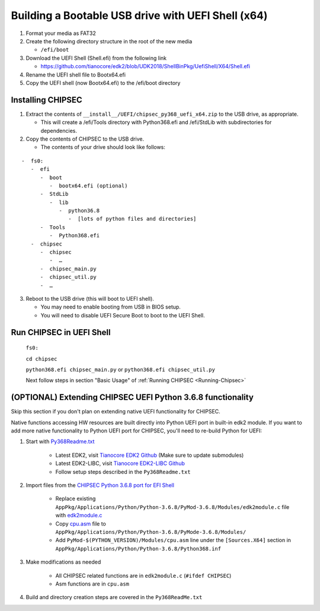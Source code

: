 Building a Bootable USB drive with UEFI Shell (x64)
===================================================

1. Format your media as FAT32
2. Create the following directory structure in the root of the new media

   -  ``/efi/boot``

3. Download the UEFI Shell (Shell.efi) from the following link

   -  https://github.com/tianocore/edk2/blob/UDK2018/ShellBinPkg/UefiShell/X64/Shell.efi

4. Rename the UEFI shell file to Bootx64.efi
5. Copy the UEFI shell (now Bootx64.efi) to the /efi/boot directory

Installing CHIPSEC
------------------

1. Extract the contents of ``__install__/UEFI/chipsec_py368_uefi_x64.zip`` to the USB drive, as appropriate.

   -  This will create a /efi/Tools directory with Python368.efi and /efi/StdLib with subdirectories for dependencies.

2. Copy the contents of CHIPSEC to the USB drive.

   -  The contents of your drive should look like follows:

::

      -  fs0:
         -  efi
            -  boot
               -  bootx64.efi (optional)
            -  StdLib
               -  lib
                  -  python36.8
                     -  [lots of python files and directories]
            -  Tools
               -  Python368.efi
         -  chipsec
            -  chipsec
               -  …
            -  chipsec_main.py
            -  chipsec_util.py
            -  …


3. Reboot to the USB drive (this will boot to UEFI shell).

   -  You may need to enable booting from USB in BIOS setup.
   -  You will need to disable UEFI Secure Boot to boot to the UEFI Shell.

Run CHIPSEC in UEFI Shell
-------------------------

   ``fs0:``

   ``cd chipsec``
   
   ``python368.efi chipsec_main.py`` or ``python368.efi chipsec_util.py``

   Next follow steps in section "Basic Usage" of :ref:`Running CHIPSEC <Running-Chipsec>`

(OPTIONAL) Extending CHIPSEC UEFI Python 3.6.8 functionality 
------------------------------------------------------------

Skip this section if you don't plan on extending native UEFI functionality for CHIPSEC.

Native functions accessing HW resources are built directly into Python UEFI port in built-in edk2 module. If you want to add more native functionality to Python UEFI port for CHIPSEC, you'll need to re-build Python for UEFI:

#. Start with `Py368Readme.txt <https://github.com/tianocore/edk2-libc/blob/master/AppPkg/Applications/Python/Python-3.6.8/Py368ReadMe.txt>`_

    - Latest EDK2, visit `Tianocore EDK2 Github <https://github.com/tianocore/edk2>`_  (Make sure to update submodules)
    - Latest EDK2-LIBC, visit `Tianocore EDK2-LIBC Github <https://github.com/tianocore/edk2-libc>`_
    - Follow setup steps described in the ``Py368Readme.txt``

#. Import files from the `CHIPSEC Python 3.6.8 port for EFI Shell  <https://github.com/chipsec/chipsec/tree/master/chipsec_tools/edk2/PythonEFI>`_

    - Replace existing  ``AppPkg/Applications/Python/Python-3.6.8/PyMod-3.6.8/Modules/edk2module.c`` file with `edk2module.c <https://github.com/chipsec/chipsec/blob/master/chipsec_tools/edk2/PythonEFI/edk2module.c>`_
    - Copy `cpu.asm <https://github.com/chipsec/chipsec/blob/master/chipsec_tools/edk2/PythonEFI/cpu.asm>`_ file to ``AppPkg/Applications/Python/Python-3.6.8/PyMode-3.6.8/Modules/``
    - Add ``PyMod-$(PYTHON_VERSION)/Modules/cpu.asm`` line under the ``[Sources.X64]`` section in ``AppPkg/Applications/Python/Python-3.6.8/Python368.inf``

#. Make modifications as needed

    - All CHIPSEC related functions are in ``edk2module.c`` (``#ifdef CHIPSEC``)
    - Asm functions are in ``cpu.asm``

#. Build and directory creation steps are covered in the ``Py368ReadMe.txt``